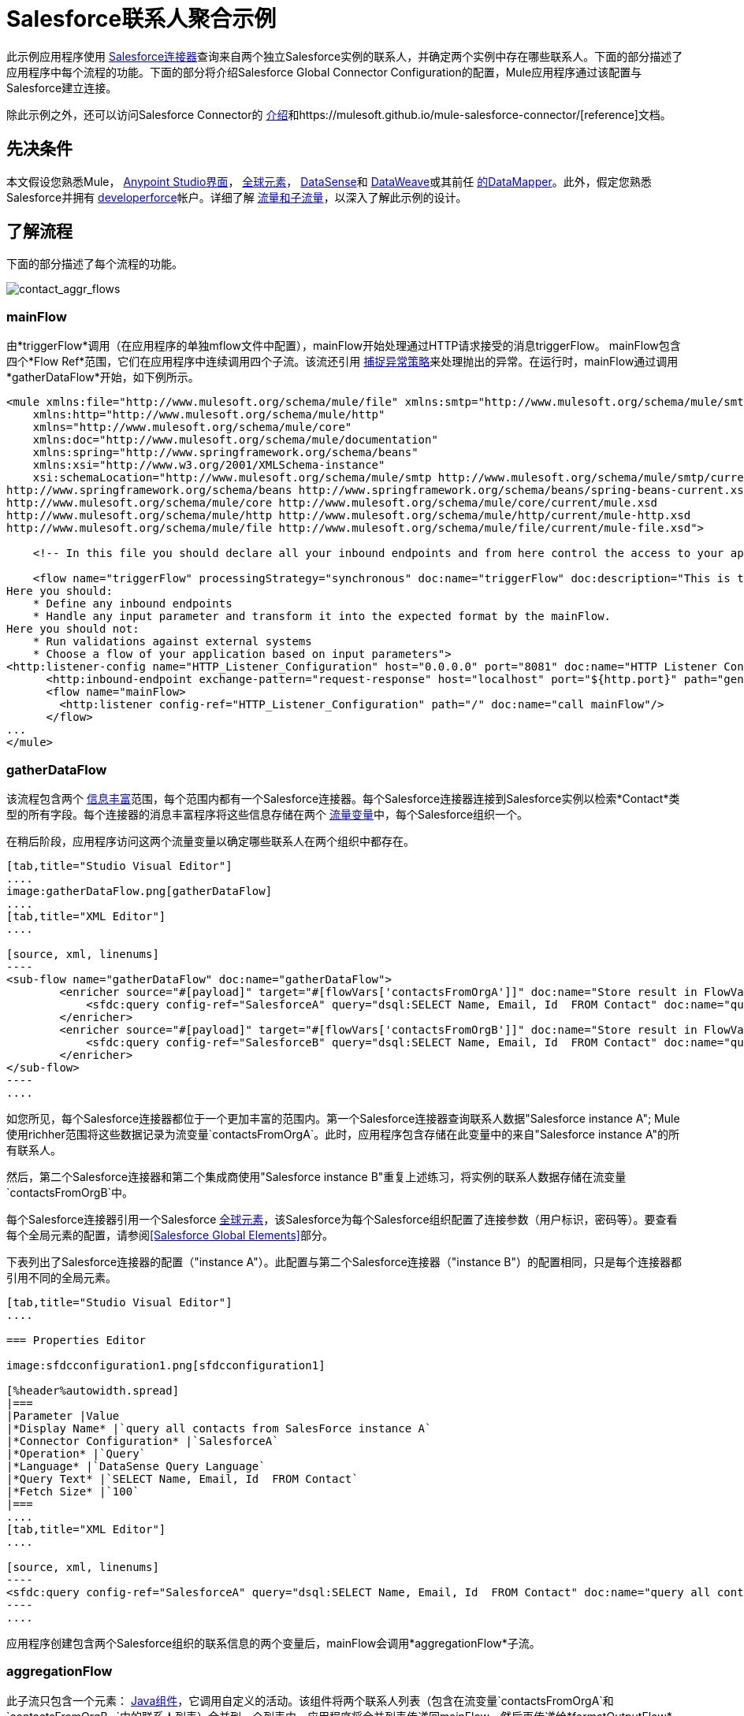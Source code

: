 =  Salesforce联系人聚合示例
:keywords: anypoint studio, esb, connector, endpoint, salesforce


此示例应用程序使用 link:/mule-user-guide/v/3.8/salesforce-connector[Salesforce连接器]查询来自两个独立Salesforce实例的联系人，并确定两个实例中存在哪些联系人。下面的部分描述了应用程序中每个流程的功能。下面的部分将介绍Salesforce Global Connector Configuration的配置，Mule应用程序通过该配置与Salesforce建立连接。

除此示例之外，还可以访问Salesforce Connector的 link:/mule-user-guide/v/3.8/salesforce-connector[介绍]和https://mulesoft.github.io/mule-salesforce-connector/[reference]文档。

== 先决条件

本文假设您熟悉Mule， link:/anypoint-studio/v/6/[Anypoint Studio界面]， link:/mule-user-guide/v/3.8/global-elements[全球元素]， link:/anypoint-studio/v/6/datasense[DataSense]和 link:/mule-user-guide/v/3.8/dataweave[DataWeave]或其前任 link:/anypoint-studio/v/6/datamapper-user-guide-and-reference[的DataMapper]。此外，假定您熟悉Salesforce并拥有 link:http://developer.force.com/[developerforce]帐户。详细了解 link:/mule-user-guide/v/3.8/flows-and-subflows[流量和子流量]，以深入了解此示例的设计。


== 了解流程

下面的部分描述了每个流程的功能。

image:contact_aggr_flows.png[contact_aggr_flows]

===  mainFlow

由*triggerFlow*调用（在应用程序的单独mflow文件中配置），mainFlow开始处理通过HTTP请求接受的消息triggerFlow。 mainFlow包含四个*Flow Ref*范围，它们在应用程序中连续调用四个子流。该流还引用 link:/mule-user-guide/v/3.8/catch-exception-strategy[捕捉异常策略]来处理抛出的异常。在运行时，mainFlow通过调用*gatherDataFlow*开始，如下例所示。

[source, xml, linenums]
----
<mule xmlns:file="http://www.mulesoft.org/schema/mule/file" xmlns:smtp="http://www.mulesoft.org/schema/mule/smtp"
    xmlns:http="http://www.mulesoft.org/schema/mule/http"
    xmlns="http://www.mulesoft.org/schema/mule/core"
    xmlns:doc="http://www.mulesoft.org/schema/mule/documentation"
    xmlns:spring="http://www.springframework.org/schema/beans"
    xmlns:xsi="http://www.w3.org/2001/XMLSchema-instance"
    xsi:schemaLocation="http://www.mulesoft.org/schema/mule/smtp http://www.mulesoft.org/schema/mule/smtp/current/mule-smtp.xsd
http://www.springframework.org/schema/beans http://www.springframework.org/schema/beans/spring-beans-current.xsd
http://www.mulesoft.org/schema/mule/core http://www.mulesoft.org/schema/mule/core/current/mule.xsd
http://www.mulesoft.org/schema/mule/http http://www.mulesoft.org/schema/mule/http/current/mule-http.xsd
http://www.mulesoft.org/schema/mule/file http://www.mulesoft.org/schema/mule/file/current/mule-file.xsd">
 
    <!-- In this file you should declare all your inbound endpoints and from here control the access to your application -->

    <flow name="triggerFlow" processingStrategy="synchronous" doc:name="triggerFlow" doc:description="This is the simplest entry point to start the execution of your Template.
Here you should:
    * Define any inbound endpoints
    * Handle any input parameter and transform it into the expected format by the mainFlow.
Here you should not:
    * Run validations against external systems
    * Choose a flow of your application based on input parameters">
<http:listener-config name="HTTP_Listener_Configuration" host="0.0.0.0" port="8081" doc:name="HTTP Listener Configuration"/>
      <http:inbound-endpoint exchange-pattern="request-response" host="localhost" port="${http.port}" path="generatereport" doc:name="Start Report Generation"/>
      <flow name="mainFlow>
        <http:listener config-ref="HTTP_Listener_Configuration" path="/" doc:name="call mainFlow"/>
      </flow>
...
</mule>
----

===  gatherDataFlow

该流程包含两个 link:/mule-user-guide/v/3.8/message-enricher[信息丰富]范围，每个范围内都有一个Salesforce连接器。每个Salesforce连接器连接到Salesforce实例以检索*Contact*类型的所有字段。每个连接器的消息丰富程序将这些信息存储在两个 link:/mule-user-guide/v/3.8/mule-message-structure[流量变量]中，每个Salesforce组织一个。

在稍后阶段，应用程序访问这两个流量变量以确定哪些联系人在两个组织中都存在。

[tabs]
------
[tab,title="Studio Visual Editor"]
....
image:gatherDataFlow.png[gatherDataFlow]
....
[tab,title="XML Editor"]
....

[source, xml, linenums]
----
<sub-flow name="gatherDataFlow" doc:name="gatherDataFlow">
        <enricher source="#[payload]" target="#[flowVars['contactsFromOrgA']]" doc:name="Store result in FlowVar 'contactsFromOrgA'">
            <sfdc:query config-ref="SalesforceA" query="dsql:SELECT Name, Email, Id  FROM Contact" doc:name="query all contacts from SalesForce instance A"/>
        </enricher>
        <enricher source="#[payload]" target="#[flowVars['contactsFromOrgB']]" doc:name="Store result in FlowVar 'contactsFromOrgB'">
            <sfdc:query config-ref="SalesforceB" query="dsql:SELECT Name, Email, Id  FROM Contact" doc:name="query all contacts from SalesForce instance B"/>
        </enricher>
</sub-flow>
----
....
------

如您所见，每个Salesforce连接器都位于一个更加丰富的范围内。第一个Salesforce连接器查询联系人数据"Salesforce instance A"; Mule使用richher范围将这些数据记录为流变量`contactsFromOrgA`。此时，应用程序包含存储在此变量中的来自"Salesforce instance A"的所有联系人。

然后，第二个Salesforce连接器和第二个集成商使用"Salesforce instance B"重复上述练习，将实例的联系人数据存储在流变量`contactsFromOrgB`中。

每个Salesforce连接器引用一个Salesforce link:/mule-user-guide/v/3.8/global-elements[全球元素]，该Salesforce为每个Salesforce组织配置了连接参数（用户标识，密码等）。要查看每个全局元素的配置，请参阅<<Salesforce Global Elements>>部分。

下表列出了Salesforce连接器的配置（"instance A"）。此配置与第二个Salesforce连接器（"instance B"）的配置相同，只是每个连接器都引用不同的全局元素。

[tabs]
------
[tab,title="Studio Visual Editor"]
....

=== Properties Editor

image:sfdcconfiguration1.png[sfdcconfiguration1]

[%header%autowidth.spread]
|===
|Parameter |Value
|*Display Name* |`query all contacts from SalesForce instance A`
|*Connector Configuration* |`SalesforceA`
|*Operation* |`Query`
|*Language* |`DataSense Query Language`
|*Query Text* |`SELECT Name, Email, Id  FROM Contact`
|*Fetch Size* |`100`
|===
....
[tab,title="XML Editor"]
....

[source, xml, linenums]
----
<sfdc:query config-ref="SalesforceA" query="dsql:SELECT Name, Email, Id  FROM Contact" doc:name="query all contacts from SalesForce instance A"/>
----
....
------

应用程序创建包含两个Salesforce组织的联系信息的两个变量后，mainFlow会调用*aggregationFlow*子流。

===  aggregationFlow

此子流只包含一个元素： link:/mule-user-guide/v/3.8/java-component-reference[Java组件]，它调用自定义的活动。该组件将两个联系人列表（包含在流变量`contactsFromOrgA`和`contactsFromOrgB –`中的联系人列表）合并到一个列表中。应用程序将合并列表传递回mainFlow，然后再传递给*formatOutputFlow*。

===  formatOutputFlow

在此流程中，自定义Java组件在`Email`字段中搜索由aggregationFlow生成的合并联系人列表，以获取具有相同内容的元素。任何多次出现都表示Salesforce组织中存在的联系人。此Java组件输出这些"duplicates"另一个列表。

接下来， link:/anypoint-studio/v/6/datamapper-user-guide-and-reference[DataMapper转换器]将Java对象映射到一个CSV文件，然后该文件流转换为一个字符串。流程将消息传递给mainFlow，现在是一串重复的电子邮件地址。 mainFlow继续将消息发送到*outboundFlow*（在应用程序中的单独mflow文件中配置），以便将结果通过电子邮件发送到预定义的地址。

[source, xml, linenums]
----
<mule xmlns:file="http://www.mulesoft.org/schema/mule/file" xmlns:smtp="http://www.mulesoft.org/schema/mule/smtp"
    xmlns:http="http://www.mulesoft.org/schema/mule/http"
    xmlns="http://www.mulesoft.org/schema/mule/core"
    xmlns:doc="http://www.mulesoft.org/schema/mule/documentation"
    xmlns:spring="http://www.springframework.org/schema/beans"
    xmlns:xsi="http://www.w3.org/2001/XMLSchema-instance"
    xsi:schemaLocation="http://www.mulesoft.org/schema/mule/smtp http://www.mulesoft.org/schema/mule/smtp/current/mule-smtp.xsd
http://www.springframework.org/schema/beans http://www.springframework.org/schema/beans/spring-beans-current.xsd
http://www.mulesoft.org/schema/mule/core http://www.mulesoft.org/schema/mule/core/current/mule.xsd
http://www.mulesoft.org/schema/mule/http http://www.mulesoft.org/schema/mule/http/current/mule-http.xsd
http://www.mulesoft.org/schema/mule/file http://www.mulesoft.org/schema/mule/file/current/mule-file.xsd">
 
    <!-- In this file you should declare all your inbound endpoints, and from here control the access to your application. -->
...   
      <flow name="outboundFlow" doc:name="outboundFlow" doc:description="This is the simplest output point to push the result of the data processing.
Here you should:
    * Call external systems through outbound endpoints
Here you should not:
    * Perform generic data transformation
 
The outboundFlow is in this file in order to maintain the logical abstraction of the Template.">
        <file:outbound-endpoint path="/Users/admin/_marcos/sfdc-templates/sfdc2sfdc-contact-aggregation-master/_output" outputPattern="result.txt" responseTimeout="10000" doc:name="Write output"/>
    </flow>
</mule>
----

==  Salesforce全球元素

下表列出了建立与"Salesforce instance A"的连接的Salesforce全局元素的配置。

[tabs]
------
[tab,title="Studio Visual Editor"]
....
=== General Tab

==== Properties Editor

image:SFglobalelem.png[SFglobalelem]

[%header%autowidth.spread]
|===
|Parameter |Value
|*Name* |`SalesforceA`
|*Username* |Redacted. Use the appropriate user ID for your Salesforce instance.
|*Password* |Redacted. Use the appropriate password for your Salesforce instance.
|*Security Token* |Redacted. Use the appropriate security token for your Salesforce instance.
|*Url* |Redacted. Use the appropriate URL for your Salesforce instance, such as `https://salesforce.com/services/Soap/u/30.0`
|*Proxy Host* |
|*Proxy Port* |
|*Proxy Username* |
|*Proxy Password* |
|*Session Id* |
|*Service Endpoint* |
|*Enable DataSense* |True
|*Time Ojbect Store Reference* |
|*Assignment Rule Id* |
|*Client Id* |
|*Batch Sobject Max Depth* |`5` (default)
|*Allow Field Truncation Support* |
|*Use Default Rule* |
|===

=== Pooling Profile Tab

In this tab, all settings reflect their default values.

==== Properties Editor

image:SFglobalelem-connpooltab.png[SFglobalelem-connpooltab]

[%header%autowidth.spread]
|===
|Parameter |Value |
|*Max active* |`5`
|*Max idle* |`5`
|*Initialisation policy* |`INITIALISE_ONE`
|*Exhausted action*|`WHEN_EXHAUSTED_GROW`
|*Max wait* |`5`
|*Min eviction (ms)* |`1800000`
|*Eviction check interval (ms)* |`-1`
|===

=== Reconnection Tab

In this tab, all settings reflect their default values.

==== Properties Editor

image:SFglobalelem-reconntab.png[SFglobalelem-reconntab]

[%header%autowidth.spread]
|===
|Parameter |Value
|*Do not use a Reconnection strategy* |Checked
|*Run the reconnection in a separated thread* |Unchecked
|===
....
------

== 另请参阅

* 访问 link:/mule-user-guide/v/3.8/salesforce-connector[Salesforce连接器]的介绍材料。

Salesforce Connector的* 访问https://mulesoft.github.io/mule-salesforce-connector/[full参考文档]。

* 详细了解 link:/mule-user-guide/v/3.8/mule-message-structure[流量变量]。

* 详细了解 link:/mule-user-guide/v/3.8/flows-and-subflows[流量和子流量]。

* 通常了解有关 link:/mule-user-guide/v/3.8/anypoint-connectors[Anypoint连接器]的更多信息。
